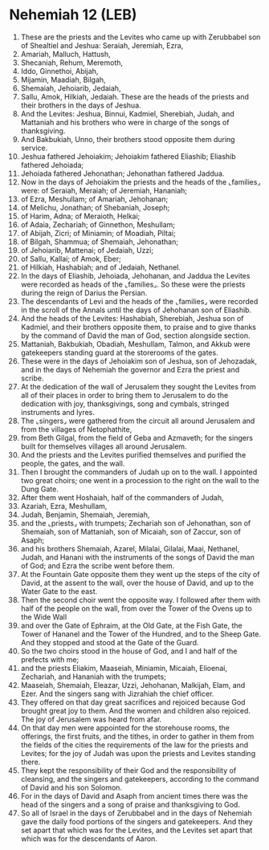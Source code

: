 * Nehemiah 12 (LEB)
:PROPERTIES:
:ID: LEB/16-NEH12
:END:

1. These are the priests and the Levites who came up with Zerubbabel son of Shealtiel and Jeshua: Seraiah, Jeremiah, Ezra,
2. Amariah, Malluch, Hattush,
3. Shecaniah, Rehum, Meremoth,
4. Iddo, Ginnethoi, Abijah,
5. Mijamin, Maadiah, Bilgah,
6. Shemaiah, Jehoiarib, Jedaiah,
7. Sallu, Amok, Hilkiah, Jedaiah. These are the heads of the priests and their brothers in the days of Jeshua.
8. And the Levites: Jeshua, Binnui, Kadmiel, Sherebiah, Judah, and Mattaniah and his brothers who were in charge of the songs of thanksgiving.
9. And Bakbukiah, Unno, their brothers stood opposite them during service.
10. Jeshua fathered Jehoiakim; Jehoiakim fathered Eliashib; Eliashib fathered Jehoiada;
11. Jehoiada fathered Jehonathan; Jehonathan fathered Jaddua.
12. Now in the days of Jehoiakim the priests and the heads of the ⌞families⌟ were: of Seraiah, Meraiah; of Jeremiah, Hananiah;
13. of Ezra, Meshullam; of Amariah, Jehohanan;
14. of Melichu, Jonathan; of Shebaniah, Joseph;
15. of Harim, Adna; of Meraioth, Helkai;
16. of Adaia, Zechariah; of Ginnethon, Meshullam;
17. of Abijah, Zicri; of Miniamin; of Moadiah, Piltai;
18. of Bilgah, Shammua; of Shemaiah, Jehonathan;
19. of Jehoiarib, Mattenai; of Jedaiah, Uzzi;
20. of Sallu, Kallai; of Amok, Eber;
21. of Hilkiah, Hashabiah; and of Jedaiah, Nethanel.
22. In the days of Eliashib, Jehoiada, Jehohanan, and Jaddua the Levites were recorded as heads of the ⌞families⌟. So these were the priests during the reign of Darius the Persian.
23. The descendants of Levi and the heads of the ⌞families⌟ were recorded in the scroll of the Annals until the days of Jehohanan son of Eliashib.
24. And the heads of the Levites: Hashabiah, Sherebiah, Jeshua son of Kadmiel, and their brothers opposite them, to praise and to give thanks by the command of David the man of God, section alongside section.
25. Mattaniah, Bakbukiah, Obadiah, Meshullam, Talmon, and Akkub were gatekeepers standing guard at the storerooms of the gates.
26. These were in the days of Jehoiakim son of Jeshua, son of Jehozadak, and in the days of Nehemiah the governor and Ezra the priest and scribe.
27. At the dedication of the wall of Jerusalem they sought the Levites from all of their places in order to bring them to Jerusalem to do the dedication with joy, thanksgivings, song and cymbals, stringed instruments and lyres.
28. The ⌞singers⌟ were gathered from the circuit all around Jerusalem and from the villages of Netophathite,
29. from Beth Gilgal, from the field of Geba and Azmaveth; for the singers built for themselves villages all around Jerusalem.
30. And the priests and the Levites purified themselves and purified the people, the gates, and the wall.
31. Then I brought the commanders of Judah up on to the wall. I appointed two great choirs; one went in a procession to the right on the wall to the Dung Gate.
32. After them went Hoshaiah, half of the commanders of Judah,
33. Azariah, Ezra, Meshullam,
34. Judah, Benjamin, Shemaiah, Jeremiah,
35. and the ⌞priests⌟ with trumpets; Zechariah son of Jehonathan, son of Shemaiah, son of Mattaniah, son of Micaiah, son of Zaccur, son of Asaph;
36. and his brothers Shemaiah, Azarel, Milalai, Gilalai, Maai, Nethanel, Judah, and Hanani with the instruments of the songs of David the man of God; and Ezra the scribe went before them.
37. At the Fountain Gate opposite them they went up the steps of the city of David, at the assent to the wall, over the house of David, and up to the Water Gate to the east.
38. Then the second choir went the opposite way. I followed after them with half of the people on the wall, from over the Tower of the Ovens up to the Wide Wall
39. and over the Gate of Ephraim, at the Old Gate, at the Fish Gate, the Tower of Hananel and the Tower of the Hundred, and to the Sheep Gate. And they stopped and stood at the Gate of the Guard.
40. So the two choirs stood in the house of God, and I and half of the prefects with me;
41. and the priests Eliakim, Maaseiah, Miniamin, Micaiah, Elioenai, Zechariah, and Hananiah with the trumpets;
42. Maaseiah, Shemaiah, Eleazar, Uzzi, Jehohanan, Malkijah, Elam, and Ezer. And the singers sang with Jizrahiah the chief officer.
43. They offered on that day great sacrifices and rejoiced because God brought great joy to them. And the women and children also rejoiced. The joy of Jerusalem was heard from afar.
44. On that day men were appointed for the storehouse rooms, the offerings, the first fruits, and the tithes, in order to gather in them from the fields of the cities the requirements of the law for the priests and Levites; for the joy of Judah was upon the priests and Levites standing there.
45. They kept the responsibility of their God and the responsibility of cleansing, and the singers and gatekeepers, according to the command of David and his son Solomon.
46. For in the days of David and Asaph from ancient times there was the head of the singers and a song of praise and thanksgiving to God.
47. So all of Israel in the days of Zerubbabel and in the days of Nehemiah gave the daily food portions of the singers and gatekeepers. And they set apart that which was for the Levites, and the Levites set apart that which was for the descendants of Aaron.
